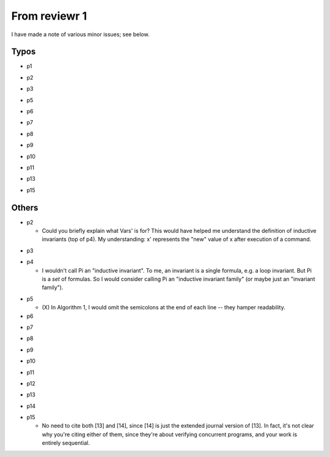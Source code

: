 From reviewr 1
==============

I have made a note of various minor issues; see below.

Typos
-----
..
- p1
.. abstract.tex
  + nondeterminsitic -> nondeterministic
..
- p2
.. introduction.tex
  + 140 thousands -> 140 thousand
  + codes -> code (4 times)
.. preliminary.tex
  + nodeterministic -> nondeterministic
..
- p3
.. preliminary.tex
  + labled -> labeled
..
- p5
.. overview.tex
  + satisified -> satisfied
  + unwind every CFGs -> unwind every CFG
..
- p6
.. overview.tex
  + recursive-free -> recursion-free
..
- p7
.. overview.tex
  + "H^fby" -> "H^f by"
..
- p8
.. bug-catching.tex
  + "every function calls in G" -> "every function call in G"
..
- p9
.. unwinding-recursion.tex
  + "4.3 Computing Summary" -> "4.3 Computing Summaries"
    (or "4.3 Computing a Summary")
.. updating-summary.tex
  + "pairs of locations" -> "pair of locations"

..
- p10
.. updating-summary.tex
  + Stregthening -> Strengthening
..
- p11
.. unwinding-recursion.tex
  + "4.4 Checking Summary" -> "4.4 Checking Summaries"
    (or "4.4 Checking a Summary")
.. property-proving.tex
  + In the definition of \hat{cmd}(l,l'), where it says "assume S[g]",
    the typeface for S is wrong.
..
- p13
.. experiments.tex
  + "a solid evidence" -> "solid evidence"
  + "not merely extends -> "not only extends"
..
- p15
.. discussion.tex
  + Particularly -> In particular
.. refs.bib
  + "Ufo: A framework" -> "UFO: A framework"

Others
------
- p2

  + Could you briefly explain what Vars' is for? This would have helped me
    understand the definition of inductive invariants (top of p4). My 
    understanding: x' represents the "new" value of x after execution of a
    command.
.. preliminaries.tex
  + (O) In the last three reductions for Command (bottom of p2), why do you use
    "q"? Why not continue using "p", since that is the default symbol for
    Expressions?

- p3

.. preliminaries.tex
  + (O) You say "Let t_i denote the i-th element in the sequence \bar{t}", but I
    *think* I'm correct in saying that you don't actually go on to use this
    notation. -> Remove the sentence

  + "The superscript in Gf denotes the CFG corresponds to the function f."
    -> delete this, it's already obvious.
  + (O) "We assume that there are no global variables because they can be 
    simulated by allowing simultaneous assignment to return variables." -> I 
    thought this was rather neat. It could warrant a little more explanation,
    i.e. explaining that the global variables are passed in to every function
    as formal parameters, and then passed out (possibly modified) in the
    function's return values. If this is a well-known trick, perhaps you could
    provide a reference, and if not, perhaps you could emphasise its novelty.
  + (O) McCarthy's 91 program could use a citation.

- p4

  + I wouldn't call \Pi an "inductive invariant". To me, an invariant is a
    single formula, e.g. a loop invariant. But \Pi is a *set* of formulas.
    So I would consider calling \Pi an "inductive invariant family" (or maybe
    just an "invariant family").
.. preliminaries.tex
  + (O) "weak correctness" -- I would say "partial correctness" is the standard term
    here.

  + (X) "Proposition 1" -- this feels more like a Definition.
  + (X) I'm confused by "Indeed, most inductive program analyzers simply report
    false positives when inductive invariants are too coarse." By "coarse"
    do you mean "weak"? And if so, is this not a "false negative", because
    the assertion is spuriously *failing*?
.. preliminaries.tex
  + (O) "such as CPAChecker, Blast, UFO, Astree, etc" -- these need citations.

- p5

  + (X) In Algorithm 1, I would omit the semicolons at the end of each line --
    they hamper readability.

- p6
.. overview.tex
  + (O) Where does the summary S[mc91] = "not(m>=0)" come from? It seems completely
    random to me. Besides, it doesn't even pass the CheckSummary in Fig 3 -- if
    you take the path s->1->5->e, then the assertion fails. You should explain
    where "not(m>=0)" comes from, and explain that BasicAnalyzer will fail when
    checking Fig 3.

- p7
.. unwinding-recursion.tex
  + (O) Remove "the proof rules for recursive functions and"

- p8
.. unwinding.tex
  + (O) There is no reference to Figure 5.
  + (O) Second paragraph of Section 5.1 begins with an incomplete sentence
    ("Given...").

- p9
.. bug-catching.tex
  + (O) There is no reference to Figure 6
.. updating-summary.tex
  + (O) In Algorithm 2, the test condition of the if-statement is phrased negatively.
    You can save a few words by changing "does not contain" to "contains" and
    swapping the then- and else-branches. Plus, this brings you into line with
    the order you discuss the two branches on page 10. -> reorder all related phrases

- p10
.. updating-summary.tex
  + (O) There is no reference to Figure 7
    (and its caption should be "Updating a Summary").
  + (O) I suggest you write "Postcondition weakening" and "Precondition
    strengthening" rather than just "weakening" and "strengthening".
    It looks a bit odd otherwise.

- p11
.. property-proving.tex
  + (O) There is no reference to Figure 8
    (and its caption should be "Instantiating a Summary").

- p12
.. experiments.tex
  + (O) Emphasise that you're running *all* the benchmarks in the SV-COMP recursive
    category. E.g. change "experiments with the benchmarks" to "experiments
    with all the benchmarks", or (on p13) "category include 16" to "category
    comprise 16".

- p13
.. experiments.tex
  + (O) You mention problems with the Whale tool -- seg faults when you run it
    -> Remove it

- p14
.. experiments.tex
  + (O) You should consider the precision of the numbers in Table 2 -- is it really
    necessary to report timings to millisecond precision? Maybe 2 significant
    figures would be more appropriate here. Also, your timing columns should
    mention the units (seconds) explicitly. -> One digit after point

- p15

  + No need to cite both [13] and [14], since [14] is just the extended journal
    version of [13]. In fact, it's not clear why you're citing either of them,
    since they're about verifying concurrent programs, and your work is
    entirely sequential.
.. related.tex
  + (O) "hopelessly incomplete" is a bit too informal. -> "partial"

  + You mention the "Hoare Logic proof rule for recursive calls" several times
    -- can you state the rule in the paper?
  + The sentence "Our work is inspired by Whale" is weak. Inspired in what way?
  + You mention problems with the Whale tool -- seg faults when you run it, and
    an implementation that doesn't actually support recursion. I wonder if it
    would be better to discuss these problems with the Whale authors, rather
    than write about them in your paper. It might just be a small bug in Whale
    that is easily fixed. If you can get Whale working, and do a proper
    comparison of it with your tool, then your Related Work discussion could
    become much more meaningful.
.. related.tex
  + Remove "Although Whale is able to analyze recursive program in theory,
    its implementation does not appear to support this feature."


